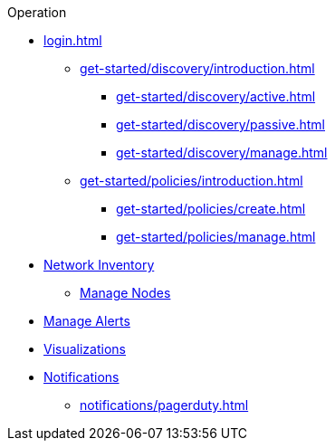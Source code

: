 .Operation
* xref:login.adoc[]
** xref:get-started/discovery/introduction.adoc[]
*** xref:get-started/discovery/active.adoc[]
*** xref:get-started/discovery/passive.adoc[]
*** xref:get-started/discovery/manage.adoc[]
** xref:get-started/policies/introduction.adoc[]
*** xref:get-started/policies/create.adoc[]
*** xref:get-started/policies/manage.adoc[]
* xref:inventory/introduction.adoc[Network Inventory]
** xref:inventory/nodes.adoc[Manage Nodes]
* xref:alerts/introduction.adoc[Manage Alerts]
* xref:visualizations/introduction.adoc[Visualizations]
* xref:notifications/introduction.adoc[Notifications]
** xref:notifications/pagerduty.adoc[]
